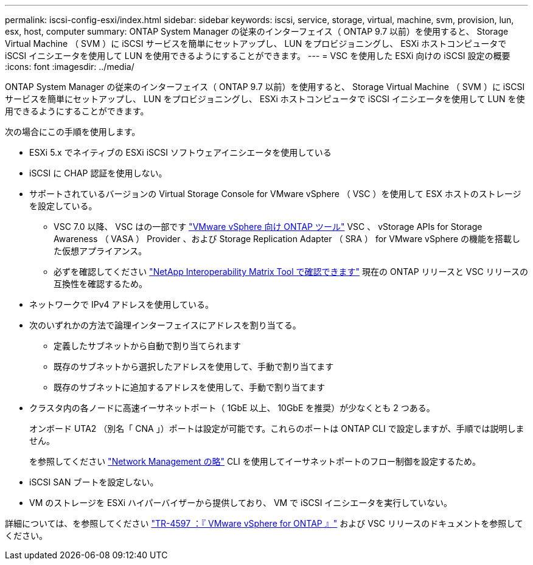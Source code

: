 ---
permalink: iscsi-config-esxi/index.html 
sidebar: sidebar 
keywords: iscsi, service, storage, virtual, machine, svm, provision, lun, esx, host, computer 
summary: ONTAP System Manager の従来のインターフェイス（ ONTAP 9.7 以前）を使用すると、 Storage Virtual Machine （ SVM ）に iSCSI サービスを簡単にセットアップし、 LUN をプロビジョニングし、 ESXi ホストコンピュータで iSCSI イニシエータを使用して LUN を使用できるようにすることができます。 
---
= VSC を使用した ESXi 向けの iSCSI 設定の概要
:icons: font
:imagesdir: ../media/


[role="lead"]
ONTAP System Manager の従来のインターフェイス（ ONTAP 9.7 以前）を使用すると、 Storage Virtual Machine （ SVM ）に iSCSI サービスを簡単にセットアップし、 LUN をプロビジョニングし、 ESXi ホストコンピュータで iSCSI イニシエータを使用して LUN を使用できるようにすることができます。

次の場合にこの手順を使用します。

* ESXi 5.x でネイティブの ESXi iSCSI ソフトウェアイニシエータを使用している
* iSCSI に CHAP 認証を使用しない。
* サポートされているバージョンの Virtual Storage Console for VMware vSphere （ VSC ）を使用して ESX ホストのストレージを設定している。
+
** VSC 7.0 以降、 VSC はの一部です https://docs.netapp.com/us-en/ontap-tools-vmware-vsphere/index.html["VMware vSphere 向け ONTAP ツール"^] VSC 、 vStorage APIs for Storage Awareness （ VASA ） Provider 、および Storage Replication Adapter （ SRA ） for VMware vSphere の機能を搭載した仮想アプライアンス。
** 必ずを確認してください https://imt.netapp.com/matrix/["NetApp Interoperability Matrix Tool で確認できます"^] 現在の ONTAP リリースと VSC リリースの互換性を確認するため。


* ネットワークで IPv4 アドレスを使用している。
* 次のいずれかの方法で論理インターフェイスにアドレスを割り当てる。
+
** 定義したサブネットから自動で割り当てられます
** 既存のサブネットから選択したアドレスを使用して、手動で割り当てます
** 既存のサブネットに追加するアドレスを使用して、手動で割り当てます


* クラスタ内の各ノードに高速イーサネットポート（ 1GbE 以上、 10GbE を推奨）が少なくとも 2 つある。
+
オンボード UTA2 （別名「 CNA 」）ポートは設定が可能です。これらのポートは ONTAP CLI で設定しますが、手順では説明しません。

+
を参照してください link:https://docs.netapp.com/us-en/ontap/networking/index.html["Network Management の略"^] CLI を使用してイーサネットポートのフロー制御を設定するため。

* iSCSI SAN ブートを設定しない。
* VM のストレージを ESXi ハイパーバイザーから提供しており、 VM で iSCSI イニシエータを実行していない。


詳細については、を参照してください https://docs.netapp.com/us-en/netapp-solutions/virtualization/vsphere_ontap_ontap_for_vsphere.html["TR-4597 ：『 VMware vSphere for ONTAP 』"^] および VSC リリースのドキュメントを参照してください。
